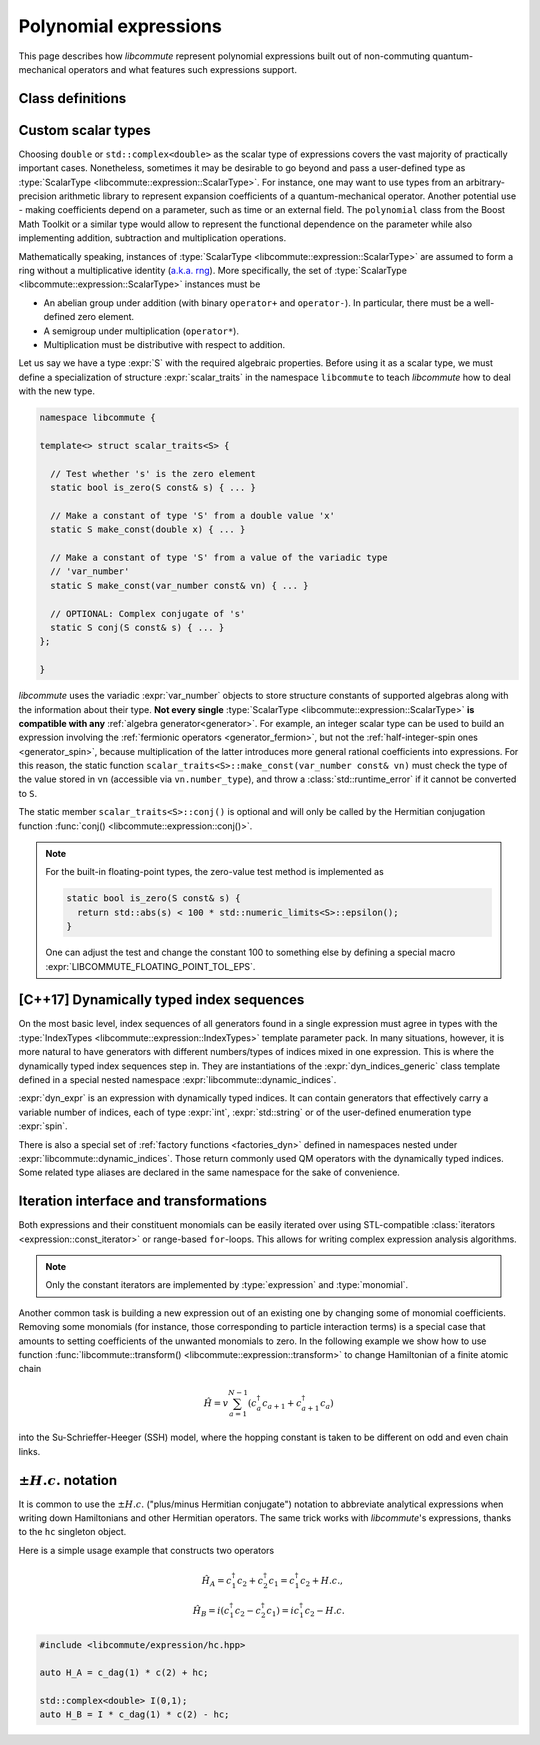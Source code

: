 .. _expression:

Polynomial expressions
======================

This page describes how *libcommute* represent polynomial expressions built
out of non-commuting quantum-mechanical operators and what features such
expressions support.

.. _expr_classes:

Class definitions
-----------------

.. default-domain:: cpp

.. namespace:: libcommute

.. class:: template<typename ScalarType, typename... IndexTypes> \
           expression

  *Defined in <libcommute/expression/expression.hpp>*

  A polynomial expression, the main building block of *libcommute*'s DSL.

  Expressions are finite ordered sums of monomials
  :math:`M^{(n)}_{i_1 i_2 \ldots i_n}` accompanied by their respective
  coefficients :math:`C_{i_1 i_2 \ldots i_n}`,

  .. math::

    E = C M^{(0)} + \sum_i C_i M^{(1)}_i + \sum_{ij} C_{ij} M^{(2)}_{ij} +
        \ldots

  The :ref:`monomials <monomial>` are in turn canonically ordered products of
  :ref:`algebra generators <generator>` (operators
  :math:`c^\dagger`/:math:`c`, :math:`a^\dagger`/:math:`a`, etc).

  :type:`ScalarType` is the type of coefficients
  :math:`C_{i_1 i_2 \ldots i_n}`. The most common choices of :type:`ScalarType`
  are :expr:`double` for expressions with real coefficients and
  :expr:`std::complex<double>` for the complex expressions. There are two
  convenience type aliases in the :expr:`libcommute::static_indices` namespace
  for these particular scalar types, :type:`static_indices::expr_real` and
  :type:`static_indices::expr_complex`.
  Use of custom scalar types -- subject to some
  requirements -- is also allowed. See Section :ref:`custom_scalar_type`
  for more details.

  Indices :math:`i`, :math:`j`, etc in the definition above are compound
  indices with a fixed number of components. Types of the components are
  given by the template parameter pack :type:`IndexTypes`. **All index types
  must be less-comparable and form strictly ordered sets.**

  .. code-block:: cpp
    :caption: Example: Expression types

    // Polynomial expressions with real coefficients. Monomials in 'expr1'
    // and 'expr2' are products of operators with one integer index.
    libcommute::expression<double, int> expr1;
    libcommute::static_indices::expr_real<int> expr2;

    // Polynomial expressions with complex coefficients. Monomials in 'expr3'
    // and 'expr4' are products of operators with one integer
    // and one string index.
    libcommute::expression<std::complex<double>, int, std::string> expr3;
    libcommute::static_indices::expr_complex<int, std::string> expr4;

  .. rubric:: Member type aliases

  .. type:: scalar_type = ScalarType
  .. type:: index_types = std::tuple<IndexTypes...>
  .. type:: monomial_t = monomial<IndexTypes...>
  .. type:: monomials_map_t = std::map<monomial_t, ScalarType>

  .. rubric:: Constructors

  .. function:: expression() = default

   Construct a trivial expression, i.e. an expression containing no monomials.

  .. function:: template<typename S> \
                expression(expression<S, IndexTypes...> const& x)

  Construct a copy of an expression :expr:`x` with a different
  scalar type :expr:`S` by converting its coefficients to :type:`ScalarType`.

  .. function:: template<typename S> explicit expression(S const& x)

  Construct a constant expression :math:`E = x M^{(0)}`.

  .. function:: template<typename S> \
                explicit expression(S const& x, monomial_t const& monomial)

  Construct an expression made of exactly one monomial,
  :math:`E = x M^{(n)}_{i_1 i_2 \ldots i_n}`.

  The constructors listed here have limited functionality. One is supposed to
  use the :ref:`factory functions <factories>` to build expressions most
  of the time.

  .. rubric:: Copy/move-constructors and assignments

  .. function:: expression(expression const&) = default
  .. function:: expression(expression&&) noexcept = default
  .. function:: expression& operator=(expression const&) = default
  .. function:: expression& operator=(expression&&) noexcept = default
  .. function:: template<typename S> \
                expression& operator=(expression<S, IndexTypes...> const& x)

  .. rubric:: Arithmetic operations

  Two expression objects can be added, subtracted and multiplied as long as
  their :type:`IndexTypes` agree and the corresponding arithmetic operation
  is defined for their scalar types. For example, it is possible to mix real
  and complex expressions as operands of ``+``, ``-`` and ``*``.
  The unary minus is defined for an expression type iff it is defined for
  expression's scalar type. Another possibility is to mix expression objects
  with objects of other arbitrary types in binary operations. Object of the
  non-expression types are treated as constants, i.e. contributions to
  :math:`C M^{(0)}`.

  The following table shows how result types of arithmetic operations
  are calculated.

  .. list-table::
    :header-rows: 1

    * - Arithmetic operation
      - Result type
    * - :expr:`expression<S1, IT...>{} + expression<S2, IT...>{}`
      - :expr:`expression<decltype(S1{} + S2{}), IT...>`
    * - :expr:`expression<S1, IT...>{} - expression<S2, IT...>{}`
      - :expr:`expression<decltype(S1{} - S2{}), IT...>`
    * - :expr:`expression<S1, IT...>{} * expression<S2, IT...>{}`
      - :expr:`expression<decltype(S1{} * S2{}), IT...>`
    * - :expr:`-expression<S, IT...>{}`
      - :expr:`expression<decltype(-S{}), IT...>`
    * - :expr:`expression<S1, IT...>{} + S2{}`
      - :expr:`expression<decltype(S1{} + S2{}), IT...>`
    * - :expr:`expression<S1, IT...>{} - S2{}`
      - :expr:`expression<decltype(S1{} - S2{}), IT...>`
    * - :expr:`expression<S1, IT...>{} * S2{}`
      - :expr:`expression<decltype(S1{} * S2{}), IT...>`
    * - :expr:`S1{} + expression<S2, IT...>{}`
      - :expr:`expression<decltype(S1{} + S2{}), IT...>`
    * - :expr:`S1{} - expression<S2, IT...>{}`
      - :expr:`expression<decltype(S1{} - S2{}), IT...>`
    * - :expr:`S1{} * expression<S2, IT...>{}`
      - :expr:`expression<decltype(S1{} * S2{}), IT...>`

  Compound assignments ``+=``, ``-=``, ``*=`` are available under the same
  scalar type compatibility conditions between LHS and RHS. If the RHS is
  of a non-expression type :expr:`S`, *libcommute* will attempt to select
  the optimized compound operator :expr:`ScalarType::operator+=(S const& x)`
  first (similarly for ``-=``, ``*=``). If it fails,
  :expr:`ScalarType::operator+(S const& x)` and the regular assignment will
  be called instead.


  .. rubric:: :ref:`Iteration interface and transformations <expr_iteration>`

  .. class:: const_iterator

    Constant bidirectional iterator over monomial-coefficient pairs
    :math:`(M,C)` in a polynomial expression. Given an iterator :expr:`it`,
    :expr:`it->monomial` returns a constant reference to the :type:`monomial`
    object :math:`M`, and :expr:`it->coeff` is a constant reference to
    the respective coefficient :math:`C`.

  .. function:: const_iterator begin() const noexcept
                const_iterator cbegin() const noexcept

    Constant iterator to the first monomial-coefficient pair.

  .. function:: const_iterator end() const noexcept
                const_iterator cend() const noexcept

    Constant past-the-end iterator.

  .. function:: template<typename F, typename NewScalarType>  \
                friend expression<NewScalarType, IndexTypes...> \
                transform(expression const& expr, F&& f)

    Apply functor ``f`` to each monomial-coefficient pair in ``expr``.
    Return a new expression obtained by replacing coefficients in ``expr`` with
    respective values returned by ``f``. The expected signature of ``f`` is

    .. code-block:: cpp

      NewScalarType f(monomial_t const&, ScalarType const&)

    The transformed scalar type ``NewScalarType`` is automatically deduced
    from ``f``'s return type. When ``f`` returns a zero for a certain monomial,
    that monomial is excluded from the resulting expression.

  .. rubric:: Other methods and friend functions

  .. function:: std::map<monomial_t, ScalarType> const& get_monomials() const

    Direct read-only access to the list of monomials.

  .. function:: std::size_t size() const

    Number of monomials in this polynomial expression.

  .. function:: void clear()

    Set expression to zero by removing all monomials.

  .. function:: friend bool \
                operator==(expression const& e1, expression const& e2)

    Check if ``e1`` and ``e2`` contain identical lists of monomials.

  .. function:: friend bool \
                operator!=(expression const& e1, expression const& e2)

    Check if ``e1`` and ``e2`` contain different lists of monomials.

  .. function:: friend expression conj(expression const& expr)

    Return Hermitian conjugate of ``expr``.

  .. function:: friend std::ostream& operator<< \
                (std::ostream& os, expression const& expr)

    Output stream insertion operator.

.. type:: template<typename... IndexTypes> \
          static_indices::expr_real = \
          expression<double, IndexTypes...>;

  *Declared in <libcommute/expression/expression.hpp>*

  Shorthand type for expressions with real coefficients and statically typed
  indices.

.. type:: template<typename... IndexTypes> \
          static_indices::expr_complex = \
          expression<std::complex<double>, IndexTypes...>;

  *Declared in <libcommute/expression/expression.hpp>*

  Shorthand type for expressions with complex coefficients and statically typed
  indices.

.. _custom_scalar_type:

Custom scalar types
-------------------

Choosing ``double`` or ``std::complex<double>`` as the scalar type of
expressions covers the vast majority of practically important cases.
Nonetheless, sometimes it may be desirable to go beyond and pass a
user-defined type as :type:`ScalarType <libcommute::expression::ScalarType>`.
For instance, one may want to use types from an arbitrary-precision arithmetic
library to represent expansion coefficients of a quantum-mechanical operator.
Another potential use - making coefficients depend on a parameter, such as time
or an external field. The ``polynomial`` class from the Boost Math Toolkit or
a similar type would allow to represent the functional dependence on
the parameter while also implementing addition, subtraction and multiplication
operations.

Mathematically speaking, instances of
:type:`ScalarType <libcommute::expression::ScalarType>` are assumed to form
a ring without a multiplicative identity
(`a.k.a. rng <https://en.wikipedia.org/wiki/Ring_(mathematics)#Rng>`_). More
specifically, the set of :type:`ScalarType <libcommute::expression::ScalarType>`
instances must be

- An abelian group under addition (with binary ``operator+`` and ``operator-``).
  In particular, there must be a well-defined zero element.
- A semigroup under multiplication (``operator*``).
- Multiplication must be distributive with respect to addition.

Let us say we have a type :expr:`S` with the required algebraic properties.
Before using it as a scalar type, we must define a specialization of structure
:expr:`scalar_traits` in the namespace ``libcommute`` to teach *libcommute*
how to deal with the new type.

.. code-block:: cpp

  namespace libcommute {

  template<> struct scalar_traits<S> {

    // Test whether 's' is the zero element
    static bool is_zero(S const& s) { ... }

    // Make a constant of type 'S' from a double value 'x'
    static S make_const(double x) { ... }

    // Make a constant of type 'S' from a value of the variadic type
    // 'var_number'
    static S make_const(var_number const& vn) { ... }

    // OPTIONAL: Complex conjugate of 's'
    static S conj(S const& s) { ... }
  };

  }

*libcommute* uses the variadic :expr:`var_number` objects to store structure
constants of supported algebras along with the information about their type.
**Not every single** :type:`ScalarType <libcommute::expression::ScalarType>`
**is compatible with any** :ref:`algebra generator<generator>`. For example,
an integer scalar type can be used to build an expression involving the
:ref:`fermionic operators <generator_fermion>`, but not the
:ref:`half-integer-spin ones <generator_spin>`, because multiplication of the
latter introduces more general rational coefficients into expressions.
For this reason, the static function
``scalar_traits<S>::make_const(var_number const& vn)`` must check the type
of the value stored in ``vn`` (accessible via ``vn.number_type``),
and throw a :class:`std::runtime_error` if it cannot be converted to ``S``.

The static member ``scalar_traits<S>::conj()`` is optional and will only be
called by the Hermitian conjugation function
:func:`conj() <libcommute::expression::conj()>`.

.. note::

  For the built-in floating-point types, the zero-value test method is
  implemented as

  .. code-block:: cpp

    static bool is_zero(S const& s) {
      return std::abs(s) < 100 * std::numeric_limits<S>::epsilon();
    }

  One can adjust the test and change the constant 100 to something else by
  defining a special macro :expr:`LIBCOMMUTE_FLOATING_POINT_TOL_EPS`.

.. _dyn_indices:

[C++17] Dynamically typed index sequences
-----------------------------------------

On the most basic level, index sequences of all generators found in a single
expression must agree in types with the :type:`IndexTypes
<libcommute::expression::IndexTypes>` template parameter pack. In many
situations, however, it is more natural to have generators with different
numbers/types of indices mixed in one expression. This is where the dynamically
typed index sequences step in. They are instantiations of the
:expr:`dyn_indices_generic` class template defined in a special nested namespace
:expr:`libcommute::dynamic_indices`.

.. class:: template<typename... IndexTypes> \
           dynamic_indices::dyn_indices_generic

  A wrapper around :expr:`std::vector<std::variant<IndexTypes...>>`.

  .. type:: indices_t = std::vector<std::variant<IndexTypes...>>

    Underlying dynamically typed sequence of indices.

  .. function:: dyn_indices_generic() = default

    Construct an empty index sequence.

  .. function:: dyn_indices_generic(indices_t && indices)
                dyn_indices_generic(indices_t const& indices)

    Construct an index sequence from a vector of indices.

  .. function:: template<typename... Args> \
                dyn_indices_generic(Args&&... args)

    Construct an index sequence from an argument pack of indices.

  .. function:: dyn_indices_generic(dyn_indices_generic const&) = default
                dyn_indices_generic(dyn_indices_generic&&) noexcept = default
                dyn_indices_generic& \
                operator=(dyn_indices_generic const&) = default
                dyn_indices_generic& \
                operator=(dyn_indices_generic&&) noexcept = default

    Copy/move-constructors and assignments

  .. function:: std::size_t size() const

    Number of indices in the sequence.

  .. function:: explicit operator indices_t const& () const

    Explicit cast to the underlying index sequence type.

  .. function:: friend bool operator==(dyn_indices_generic const& ind1, \
                                       dyn_indices_generic const& ind2)
                friend bool operator!=(dyn_indices_generic const& ind1, \
                                       dyn_indices_generic const& ind2)
                friend bool operator<(dyn_indices_generic const& ind1, \
                                      dyn_indices_generic const& ind2)
                friend bool operator>(dyn_indices_generic const& ind1, \
                                      dyn_indices_generic const& ind2)

    Compare two dynamic index sequences :expr:`ind1` and :expr:`ind2`.
    These operators compare sequences' lengths first, and in the case of equal
    lengths call the `corresponding methods of std::vector
    <https://en.cppreference.com/w/cpp/container/vector/operator_cmp>`_.

  .. function:: friend std::ostream & operator<< \
                (std::ostream & os, dyn_indices_generic const& ind)

    Output stream insertion operator.

.. code-block:: cpp
  :caption: Dynamic index sequence example

  #include <libcommute/expression/dyn_indices.hpp>

  // A user-defined index type
  enum spin {up, down};

  // Our own dynamically typed index sequence (mind the namespace!)
  using my_dyn_indices =
    libcommute::dynamic_indices::dyn_indices_generic<int, std::string, spin>;

  // An expression with dynamically typed indices
  libcommute::expression<double, my_dyn_indices> dyn_expr;

:expr:`dyn_expr` is an expression with dynamically typed indices. It can
contain generators that effectively carry a variable number of indices,
each of type :expr:`int`, :expr:`std::string` or of the user-defined enumeration
type :expr:`spin`.

There is also a special set of :ref:`factory functions <factories_dyn>` defined
in namespaces nested under :expr:`libcommute::dynamic_indices`. Those return
commonly used QM operators with the dynamically typed indices.
Some related type aliases are declared in the same namespace for the sake of
convenience.

.. type:: dynamic_indices::dyn_indices = \
          dyn_indices_generic<int, std::string>

  *Declared in <libcommute/expression/dyn_indices.hpp>*

  Dynamic mixture of integer and string indices.

.. type:: dynamic_indices::expr_real \
          = expression<double, dyn_indices>
          dynamic_indices::expr_complex \
          = expression<std::complex<double>, dyn_indices>

  *Declared in <libcommute/expression/expression.hpp>*

  Real/complex expression shorthand types.

.. _expr_iteration:

Iteration interface and transformations
---------------------------------------

Both expressions and their constituent monomials can be easily iterated over
using STL-compatible :class:`iterators <expression::const_iterator>` or
range-based ``for``-loops.
This allows for writing complex expression analysis algorithms.

.. code-block:: cpp
  :caption: Expression iteration example

    using namespace libcommute;

    // We are going to analyse the structure of this expression
    expression<double, int> E;

    //
    // Fill expression 'E' ...
    //

    // Iterate over all monomial-coefficient pairs in 'E'
    for(auto const& mc : E) {
      std::cout << "Coefficient: " << mc.coeff << "\n";
      std::cout << "Monomial: ";

      // Iterate over algebra generators in current monomial
      for(auto const& g : mc.monomial) {

        if(is_fermion(g)) { // Print information about fermionic operators
          auto const& f = dynamic_cast<generator_fermion<int> const&>(g);
          std::cout << (f.dagger() ? "  c^+(" : "  c(");
          std::cout << std::get<0>(g.indices());
          std::cout << ")";
        }

        if(is_fermion(g)) { // Print information about bosonic operators
          auto const& a = dynamic_cast<generator_boson<int> const&>(g);
          std::cout << (a.dagger() ? "  a^+(" : "  a(");
          std::cout << std::get<0>(g.indices());
          std::cout << ")";
        }

        if(is_spin(g)) { // Print information about spin operators
          auto const& s = dynamic_cast<generator_spin<int> const&>(g);
          switch(s.component()) {
            case plus:
              std::cout << "S_+("; break;
            case minus:
              std::cout << "S_-("; break;
            case z:
              std::cout << "S_z("; break;
          }
          std::cout << std::get<0>(g.indices());
          std::cout << ")";
        }

      }
      std::cout << '\n';
    }

.. note:: Only the constant iterators are implemented by :type:`expression` and
          :type:`monomial`.

Another common task is building a new expression out of an existing one by
changing some of monomial coefficients. Removing some monomials (for instance,
those corresponding to particle interaction terms) is a special case that
amounts to setting coefficients of the unwanted monomials to zero. In the
following example we show how to use function
:func:`libcommute::transform() <libcommute::expression::transform>` to change
Hamiltonian of a finite atomic chain

.. math::

  \hat H = v \sum_{a=1}^{N-1} (c^\dagger_a c_{a+1} + c^\dagger_{a+1} c_a)

into the Su-Schrieffer-Heeger (SSH) model, where the hopping constant is
taken to be different on odd and even chain links.

.. code-block:: cpp
  :caption: :func:`transform() <libcommute::expression::transform>` example

    using namespace libcommute;

    // Hamiltonian of the atomic chain
    expression<double, int> H;

    using static_indices::c_dag;
    using static_indices::c;

    // Length of the chain
    int const N = 10;
    // Hopping matrix element
    double const v = 1.0;

    // Add hopping terms
    for(int a = 0; a < N - 1; ++a) {
      H += v * (c_dag(a) * c(a + 1) + c_dag(a + 1) * c(a));
    }

    std::cout << "H = " << H << '\n';

    // Construct the Su-Schrieffer-Heeger (SSH) model by changing hopping
    // constants on all even links of the chain.

    // Hopping matrix element on the even links
    double const w = 0.5;

    // Transformation operation
    auto update_hopping_element = [v, w](decltype(H)::monomial_t const& m,
                                  double coeff) -> double {
      // The monomial 'm' we are expecting here is a product c^\dagger(a1) c(a2)

      // Site index of c^\dagger
      int a1 = std::get<0>(m[0].indices());
      // Site index of c
      int a2 = std::get<0>(m[1].indices());
      // Index of link connecting a1 and a2
      int link = std::min(a1, a2);

      // Return the updated matrix element
      return (link % 2 == 1 ? w : v);
    };

    auto H_SSH = transform(H, update_hopping_element);

    std::cout << "H_SSH = " << H_SSH << '\n';

.. _hc:

:math:`\pm H.c.` notation
-------------------------

It is common to use the :math:`\pm H.c.` ("plus/minus Hermitian conjugate")
notation to abbreviate analytical expressions when writing down Hamiltonians
and other Hermitian operators. The same trick works with *libcommute*'s
expressions, thanks to the ``hc`` singleton object.

Here is a simple usage example that constructs two operators

.. math::

  \hat H_A = c^\dagger_1 c_2 + c^\dagger_2 c_1 = c^\dagger_1 c_2 + H.c.,\\
  \hat H_B = i(c^\dagger_1 c_2 - c^\dagger_2 c_1) = ic^\dagger_1 c_2 - H.c.

.. code-block:: cpp

  #include <libcommute/expression/hc.hpp>

  auto H_A = c_dag(1) * c(2) + hc;

  std::complex<double> I(0,1);
  auto H_B = I * c_dag(1) * c(2) - hc;
